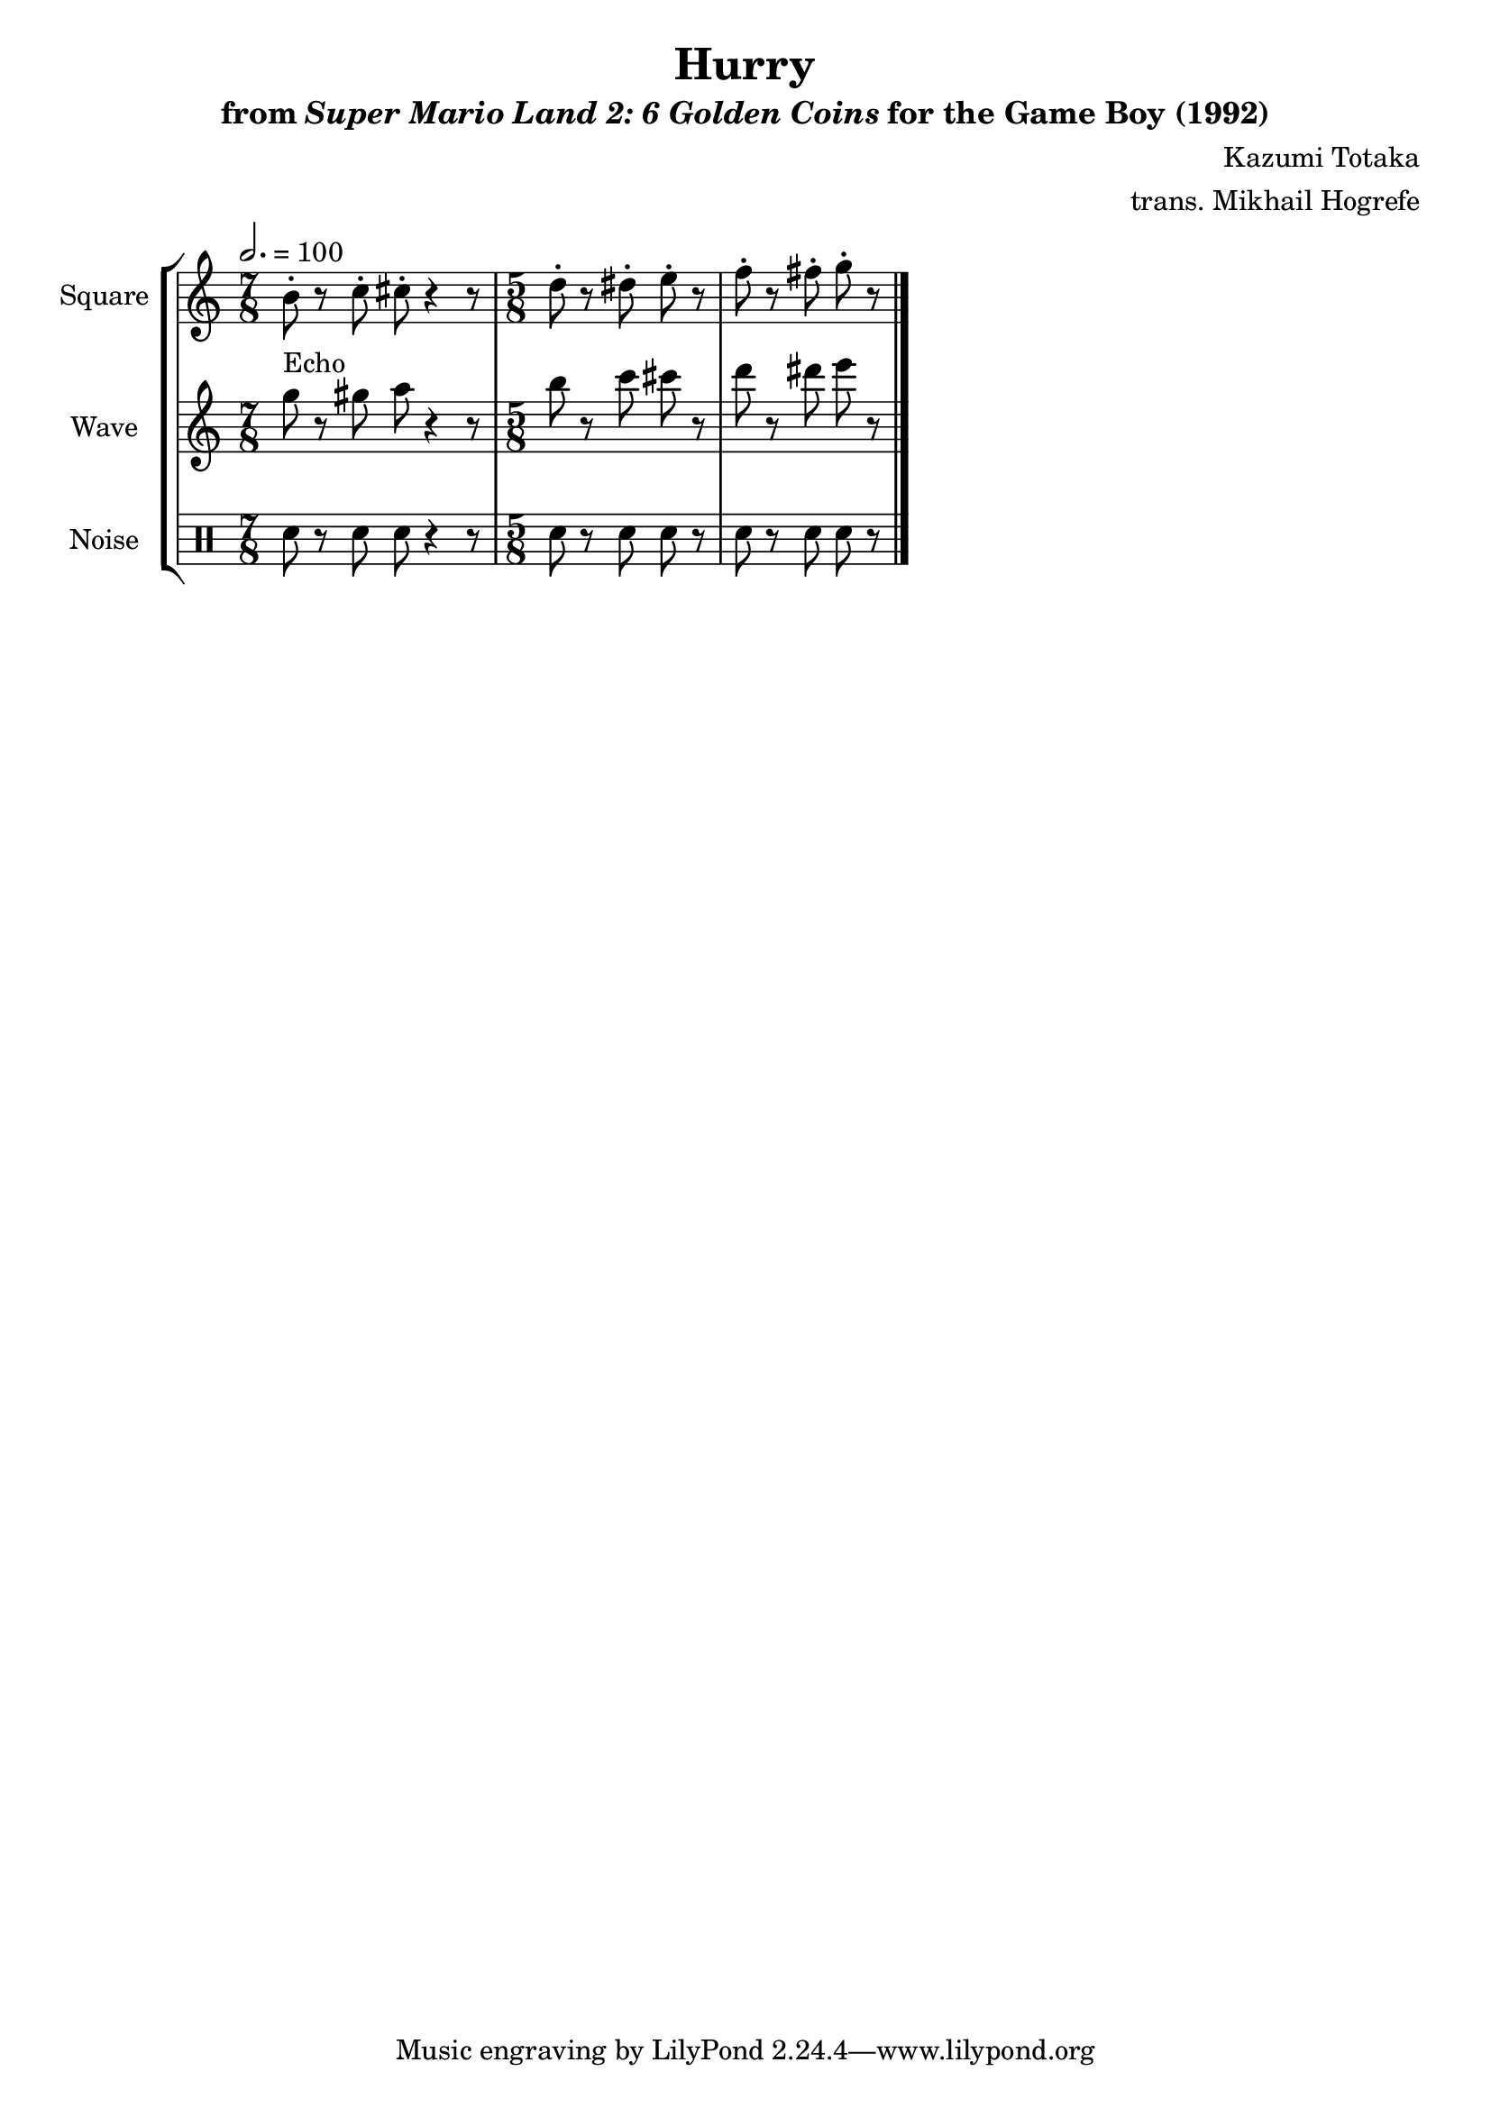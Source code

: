 \version "2.24.3"

\book {
    \header {
        title = "Hurry"
        subtitle = \markup { "from" {\italic "Super Mario Land 2: 6 Golden Coins"} "for the Game Boy (1992)" }
        composer = "Kazumi Totaka"
        arranger = "trans. Mikhail Hogrefe"
    }

    \score {
        {
            \new StaffGroup <<
                \new Staff \relative c'' {
                    \set Staff.instrumentName = "Square"
                    \set Staff.shortInstrumentName = "S."
\tempo 2.=100
\time 7/8
b8-. r c-. cis-. r4 r8 |
\time 5/8
d8-. r dis-. e-. r |
f8-. r fis-. g-. r |
\bar "|."
                }

                \new Staff \relative c''' {
                    \set Staff.instrumentName = "Wave"
                    \set Staff.shortInstrumentName = "W."
g8^\markup{Echo} r gis a r4 r8 |
b8 r c cis r |
d8 r dis e r |
                }

                \new DrumStaff {
                    \drummode {
                        \set Staff.instrumentName="Noise"
                        \set Staff.shortInstrumentName="N."
sn r sn sn r4 r8 |
sn8 r sn sn r |
sn8 r sn sn r |
                    }
                }
            >>
        }
        \layout {
            \context {
                \Staff
                \RemoveEmptyStaves
            }
            \context {
                \DrumStaff
                \RemoveEmptyStaves
            }
        }
    }
}
